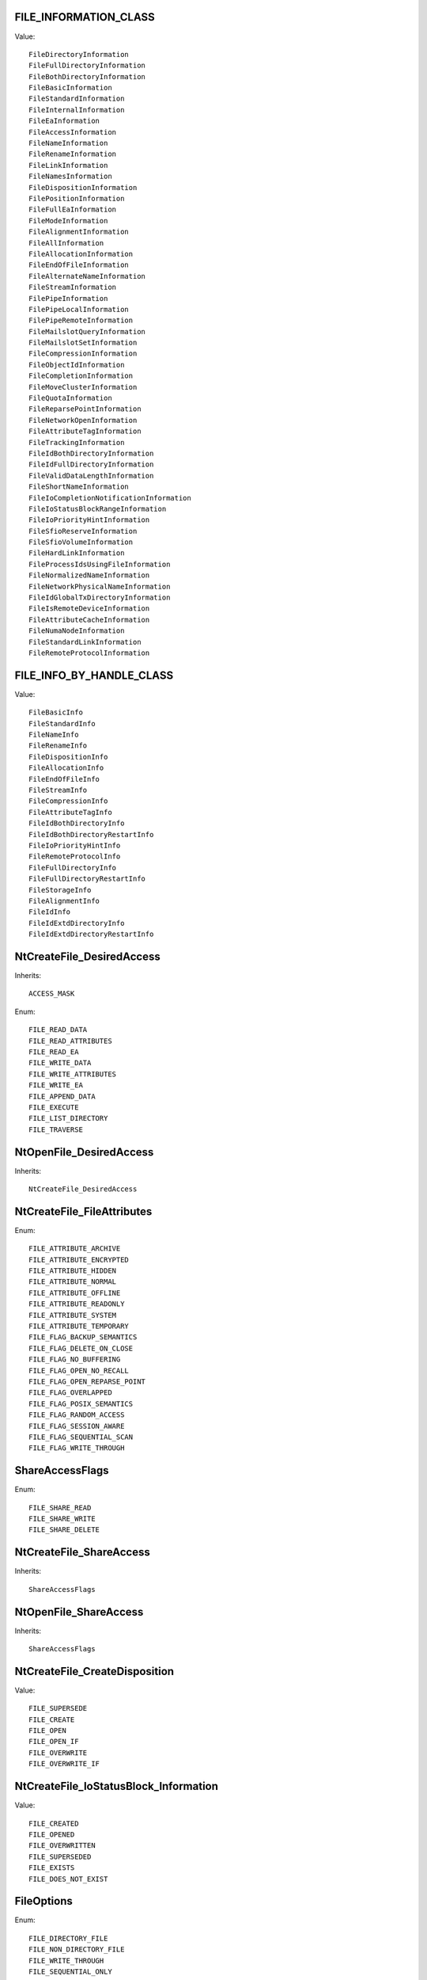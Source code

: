 FILE_INFORMATION_CLASS
======================

Value::

    FileDirectoryInformation
    FileFullDirectoryInformation
    FileBothDirectoryInformation
    FileBasicInformation
    FileStandardInformation
    FileInternalInformation
    FileEaInformation
    FileAccessInformation
    FileNameInformation
    FileRenameInformation
    FileLinkInformation
    FileNamesInformation
    FileDispositionInformation
    FilePositionInformation
    FileFullEaInformation
    FileModeInformation
    FileAlignmentInformation
    FileAllInformation
    FileAllocationInformation
    FileEndOfFileInformation
    FileAlternateNameInformation
    FileStreamInformation
    FilePipeInformation
    FilePipeLocalInformation
    FilePipeRemoteInformation
    FileMailslotQueryInformation
    FileMailslotSetInformation
    FileCompressionInformation
    FileObjectIdInformation
    FileCompletionInformation
    FileMoveClusterInformation
    FileQuotaInformation
    FileReparsePointInformation
    FileNetworkOpenInformation
    FileAttributeTagInformation
    FileTrackingInformation
    FileIdBothDirectoryInformation
    FileIdFullDirectoryInformation
    FileValidDataLengthInformation
    FileShortNameInformation
    FileIoCompletionNotificationInformation
    FileIoStatusBlockRangeInformation
    FileIoPriorityHintInformation
    FileSfioReserveInformation
    FileSfioVolumeInformation
    FileHardLinkInformation
    FileProcessIdsUsingFileInformation
    FileNormalizedNameInformation
    FileNetworkPhysicalNameInformation
    FileIdGlobalTxDirectoryInformation
    FileIsRemoteDeviceInformation
    FileAttributeCacheInformation
    FileNumaNodeInformation
    FileStandardLinkInformation
    FileRemoteProtocolInformation


FILE_INFO_BY_HANDLE_CLASS
=========================

Value::

    FileBasicInfo
    FileStandardInfo
    FileNameInfo
    FileRenameInfo
    FileDispositionInfo
    FileAllocationInfo
    FileEndOfFileInfo
    FileStreamInfo
    FileCompressionInfo
    FileAttributeTagInfo
    FileIdBothDirectoryInfo
    FileIdBothDirectoryRestartInfo
    FileIoPriorityHintInfo
    FileRemoteProtocolInfo
    FileFullDirectoryInfo
    FileFullDirectoryRestartInfo
    FileStorageInfo
    FileAlignmentInfo
    FileIdInfo
    FileIdExtdDirectoryInfo
    FileIdExtdDirectoryRestartInfo


NtCreateFile_DesiredAccess
==========================

Inherits::

    ACCESS_MASK

Enum::

    FILE_READ_DATA
    FILE_READ_ATTRIBUTES
    FILE_READ_EA
    FILE_WRITE_DATA
    FILE_WRITE_ATTRIBUTES
    FILE_WRITE_EA
    FILE_APPEND_DATA
    FILE_EXECUTE
    FILE_LIST_DIRECTORY
    FILE_TRAVERSE


NtOpenFile_DesiredAccess
========================

Inherits::

    NtCreateFile_DesiredAccess


NtCreateFile_FileAttributes
===========================

Enum::

    FILE_ATTRIBUTE_ARCHIVE
    FILE_ATTRIBUTE_ENCRYPTED
    FILE_ATTRIBUTE_HIDDEN
    FILE_ATTRIBUTE_NORMAL
    FILE_ATTRIBUTE_OFFLINE
    FILE_ATTRIBUTE_READONLY
    FILE_ATTRIBUTE_SYSTEM
    FILE_ATTRIBUTE_TEMPORARY
    FILE_FLAG_BACKUP_SEMANTICS
    FILE_FLAG_DELETE_ON_CLOSE
    FILE_FLAG_NO_BUFFERING
    FILE_FLAG_OPEN_NO_RECALL
    FILE_FLAG_OPEN_REPARSE_POINT
    FILE_FLAG_OVERLAPPED
    FILE_FLAG_POSIX_SEMANTICS
    FILE_FLAG_RANDOM_ACCESS
    FILE_FLAG_SESSION_AWARE
    FILE_FLAG_SEQUENTIAL_SCAN
    FILE_FLAG_WRITE_THROUGH


ShareAccessFlags
================

Enum::

    FILE_SHARE_READ
    FILE_SHARE_WRITE
    FILE_SHARE_DELETE


NtCreateFile_ShareAccess
========================

Inherits::

    ShareAccessFlags


NtOpenFile_ShareAccess
======================

Inherits::

    ShareAccessFlags


NtCreateFile_CreateDisposition
==============================

Value::

    FILE_SUPERSEDE
    FILE_CREATE
    FILE_OPEN
    FILE_OPEN_IF
    FILE_OVERWRITE
    FILE_OVERWRITE_IF

NtCreateFile_IoStatusBlock_Information
======================================

Value::

    FILE_CREATED
    FILE_OPENED
    FILE_OVERWRITTEN
    FILE_SUPERSEDED
    FILE_EXISTS
    FILE_DOES_NOT_EXIST

FileOptions
===========

Enum::

    FILE_DIRECTORY_FILE
    FILE_NON_DIRECTORY_FILE
    FILE_WRITE_THROUGH
    FILE_SEQUENTIAL_ONLY
    FILE_RANDOM_ACCESS
    FILE_NO_INTERMEDIATE_BUFFERING
    FILE_SYNCHRONOUS_IO_ALERT
    FILE_SYNCHRONOUS_IO_NONALERT
    FILE_CREATE_TREE_CONNECTION
    FILE_COMPLETE_IF_OPLOCKED
    FILE_NO_EA_KNOWLEDGE
    FILE_OPEN_REPARSE_POINT
    FILE_DELETE_ON_CLOSE
    FILE_OPEN_BY_FILE_ID
    FILE_OPEN_FOR_BACKUP_INTENT
    FILE_RESERVE_OPFILTER


NtCreateFile_CreateOptions
==========================

Inherits::

    FileOptions


NtOpenFile_OpenOptions
======================

Inherits::

    FileOptions


SetFileAttributesW_dwFileAttributes
===================================

Enum::

    FILE_ATTRIBUTE_ARCHIVE
    FILE_ATTRIBUTE_HIDDEN
    FILE_ATTRIBUTE_NORMAL
    FILE_ATTRIBUTE_NOT_CONTENT_INDEXED
    FILE_ATTRIBUTE_OFFLINE
    FILE_ATTRIBUTE_READONLY
    FILE_ATTRIBUTE_SYSTEM
    FILE_ATTRIBUTE_TEMPORARY


SHGetFolderPathW_nFolder
========================

Value::

    CSIDL_ADMINTOOLS
    CSIDL_ALTSTARTUP
    CSIDL_APPDATA
    CSIDL_BITBUCKET
    CSIDL_CDBURN_AREA
    CSIDL_COMMON_ADMINTOOLS
    CSIDL_COMMON_ALTSTARTUP
    CSIDL_COMMON_APPDATA
    CSIDL_COMMON_DESKTOPDIRECTORY
    CSIDL_COMMON_DOCUMENTS
    CSIDL_COMMON_FAVORITES
    CSIDL_COMMON_MUSIC
    CSIDL_COMMON_OEM_LINKS
    CSIDL_COMMON_PICTURES
    CSIDL_COMMON_PROGRAMS
    CSIDL_COMMON_STARTMENU
    CSIDL_COMMON_STARTUP
    CSIDL_COMMON_TEMPLATES
    CSIDL_COMMON_VIDEO
    CSIDL_COMPUTERSNEARME
    CSIDL_CONNECTIONS
    CSIDL_CONTROLS
    CSIDL_COOKIES
    CSIDL_DESKTOP
    CSIDL_DESKTOPDIRECTORY
    CSIDL_DRIVES
    CSIDL_FAVORITES
    CSIDL_FONTS
    CSIDL_HISTORY
    CSIDL_INTERNET
    CSIDL_INTERNET_CACHE
    CSIDL_LOCAL_APPDATA
    CSIDL_MYDOCUMENTS
    CSIDL_MYMUSIC
    CSIDL_MYPICTURES
    CSIDL_MYVIDEO
    CSIDL_NETHOOD
    CSIDL_NETWORK
    CSIDL_PERSONAL
    CSIDL_PRINTERS
    CSIDL_PRINTHOOD
    CSIDL_PROFILE
    CSIDL_PROGRAM_FILES
    CSIDL_PROGRAM_FILESX86
    CSIDL_PROGRAM_FILES_COMMON
    CSIDL_PROGRAM_FILES_COMMONX86
    CSIDL_PROGRAMS
    CSIDL_RECENT
    CSIDL_RESOURCES
    CSIDL_RESOURCES_LOCALIZED
    CSIDL_SENDTO
    CSIDL_STARTMENU
    CSIDL_STARTUP
    CSIDL_SYSTEM
    CSIDL_SYSTEMX86
    CSIDL_TEMPLATES
    CSIDL_WINDOWS

